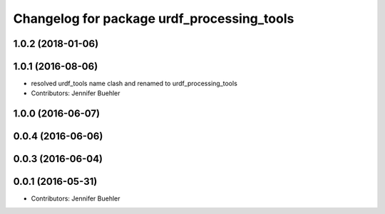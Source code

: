 ^^^^^^^^^^^^^^^^^^^^^^^^^^^^^^^^
Changelog for package urdf_processing_tools
^^^^^^^^^^^^^^^^^^^^^^^^^^^^^^^^

1.0.2 (2018-01-06)
------------------

1.0.1 (2016-08-06)
------------------
* resolved urdf_tools name clash and renamed to urdf_processing_tools
* Contributors: Jennifer Buehler

1.0.0 (2016-06-07)
------------------

0.0.4 (2016-06-06)
------------------

0.0.3 (2016-06-04)
------------------

0.0.1 (2016-05-31)
------------------
* Contributors: Jennifer Buehler
